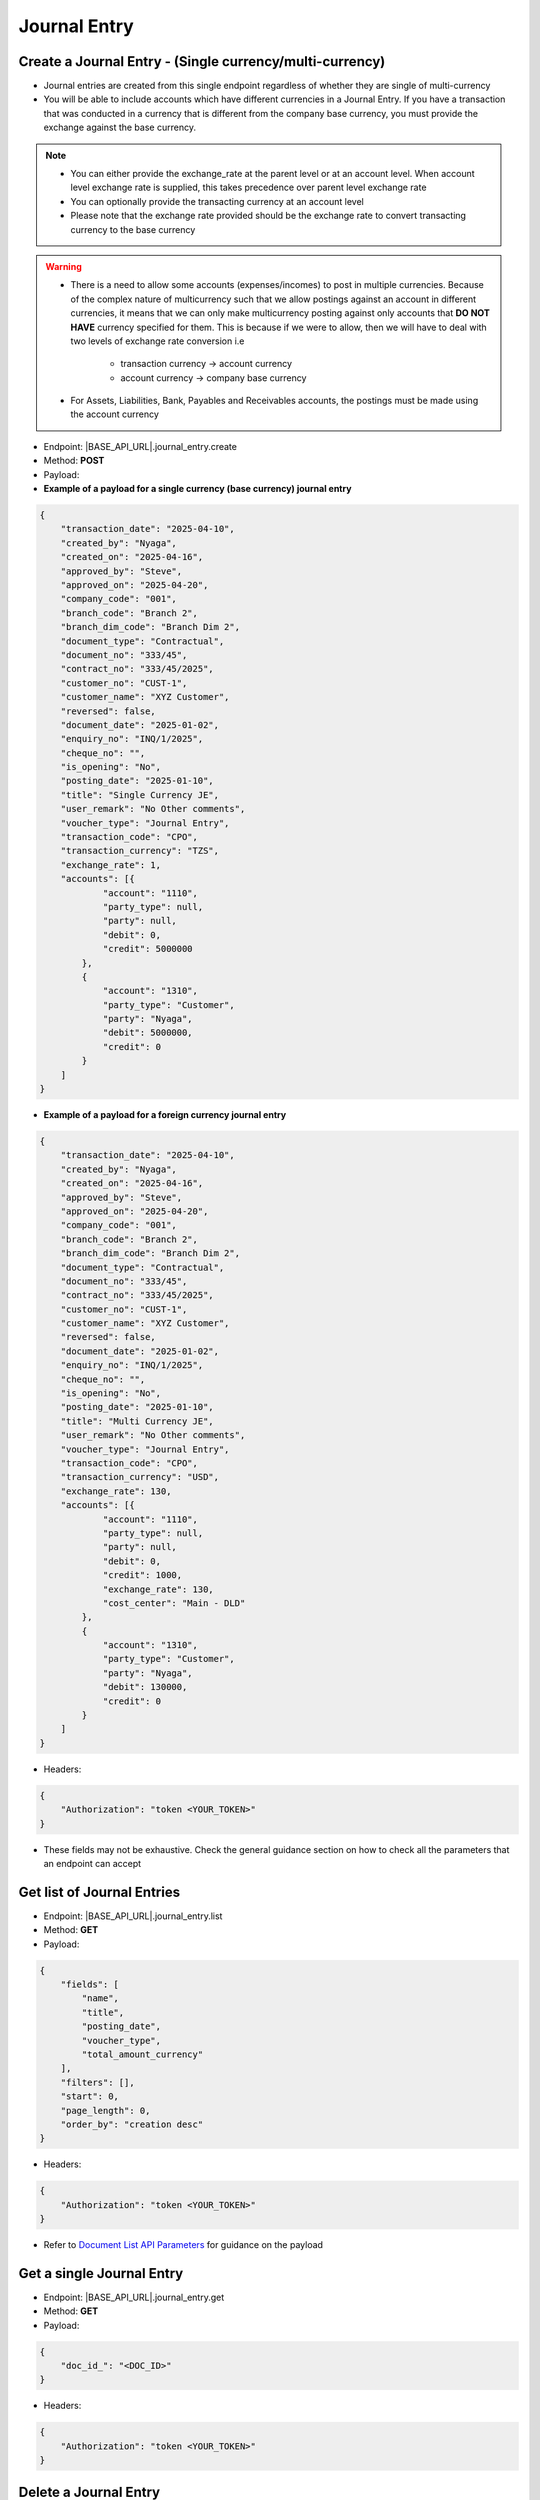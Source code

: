 Journal Entry
=============
 
Create a Journal Entry - (Single currency/multi-currency)
---------------------------------------------------------

- Journal entries are created from this single endpoint regardless of whether they are single of multi-currency
- You will be able to include accounts which have different currencies in a Journal Entry. If you have a transaction that was conducted in a currency that is different from the company base currency, you must provide the exchange against the base currency.

.. note:: 

    - You can either provide the exchange_rate at the parent level or at an account level. When account level exchange rate is supplied, this takes precedence over parent level exchange rate
    - You can optionally provide the transacting currency at an account level
    - Please note that the exchange rate provided should be the exchange rate to convert transacting currency to the base currency

.. warning::

    - There is a need to allow some accounts (expenses/incomes) to post in multiple currencies. Because of the complex nature of multicurrency such that we allow postings against an account in different currencies, it means that we can only make multicurrency posting against only accounts that **DO NOT HAVE** currency specified for them. This is because if we were to allow, then we will have to deal with two levels of exchange rate conversion i.e

        - transaction currency -> account currency
        - account currency -> company base currency
    - For Assets, Liabilities, Bank, Payables and Receivables accounts, the postings must be made using the account currency
    

- Endpoint: |BASE_API_URL|.journal_entry.create
- Method: **POST**
- Payload:

- **Example of a payload for a single currency (base currency) journal entry**

.. code-block:: json

    {
        "transaction_date": "2025-04-10",
        "created_by": "Nyaga",
        "created_on": "2025-04-16",
        "approved_by": "Steve",
        "approved_on": "2025-04-20",
        "company_code": "001",
        "branch_code": "Branch 2",
        "branch_dim_code": "Branch Dim 2",
        "document_type": "Contractual",
        "document_no": "333/45",
        "contract_no": "333/45/2025",
        "customer_no": "CUST-1",
        "customer_name": "XYZ Customer",
        "reversed": false,
        "document_date": "2025-01-02",
        "enquiry_no": "INQ/1/2025",
        "cheque_no": "",
        "is_opening": "No",
        "posting_date": "2025-01-10",
        "title": "Single Currency JE",
        "user_remark": "No Other comments",
        "voucher_type": "Journal Entry",
        "transaction_code": "CPO",
        "transaction_currency": "TZS",
        "exchange_rate": 1,
        "accounts": [{
                "account": "1110",
                "party_type": null, 
                "party": null,
                "debit": 0,
                "credit": 5000000
            },
            {
                "account": "1310",
                "party_type": "Customer", 
                "party": "Nyaga",
                "debit": 5000000,
                "credit": 0
            }
        ]
    }

- **Example of a payload for a foreign currency journal entry**

.. code-block:: json

    {
        "transaction_date": "2025-04-10",
        "created_by": "Nyaga",
        "created_on": "2025-04-16",
        "approved_by": "Steve",
        "approved_on": "2025-04-20",
        "company_code": "001",
        "branch_code": "Branch 2",
        "branch_dim_code": "Branch Dim 2",
        "document_type": "Contractual",
        "document_no": "333/45",
        "contract_no": "333/45/2025",
        "customer_no": "CUST-1",
        "customer_name": "XYZ Customer",
        "reversed": false,
        "document_date": "2025-01-02",
        "enquiry_no": "INQ/1/2025",
        "cheque_no": "",
        "is_opening": "No",
        "posting_date": "2025-01-10",
        "title": "Multi Currency JE",
        "user_remark": "No Other comments",
        "voucher_type": "Journal Entry",
        "transaction_code": "CPO",
        "transaction_currency": "USD",
        "exchange_rate": 130,
        "accounts": [{
                "account": "1110",
                "party_type": null, 
                "party": null,
                "debit": 0,
                "credit": 1000,
                "exchange_rate": 130,
                "cost_center": "Main - DLD"
            },
            {
                "account": "1310",
                "party_type": "Customer", 
                "party": "Nyaga",
                "debit": 130000,
                "credit": 0
            }
        ]
    }

- Headers:

.. code-block:: json

    {
        "Authorization": "token <YOUR_TOKEN>"
    }


- These fields may not be exhaustive. Check the general guidance section on how to check all the parameters that an endpoint can accept


Get list of Journal Entries
---------------------------

- Endpoint: |BASE_API_URL|.journal_entry.list
- Method: **GET**
- Payload:

.. code-block:: json

    {
        "fields": [
            "name",
            "title",
            "posting_date",
            "voucher_type",
            "total_amount_currency"
        ],
        "filters": [],
        "start": 0,
        "page_length": 0,
        "order_by": "creation desc"
    }


- Headers:

.. code-block:: json

    {
        "Authorization": "token <YOUR_TOKEN>"
    }


- Refer to `Document List API Parameters <general-guidance.html>`_ for guidance on the payload


Get a single Journal Entry
-----------------------------

- Endpoint: |BASE_API_URL|.journal_entry.get
- Method: **GET**
- Payload:

.. code-block:: json
    
    {
        "doc_id_": "<DOC_ID>"
    }


- Headers:

.. code-block:: json

    {
        "Authorization": "token <YOUR_TOKEN>"
    }


Delete a Journal Entry
-------------------------

- Endpoint: |BASE_API_URL|.journal_entry.delete
- Method: **DELETE**
- Payload:

.. code-block:: json

    {
        "doc_id_": "<DOC_ID>"
    }


- Headers:

.. code-block:: json

    {
        "Authorization": "token <YOUR_TOKEN>"
    }


Reverse a Journal Entry
-----------------------

- Endpoint: |BASE_API_URL|.journal_entry.reverse
- Method: **POST**
- Payload:

.. code-block:: json

    {
        "doc_id_": "<DOC_ID>",
        "posting_date": "2025-04-10"
    }


- Headers:

.. code-block:: json

    {
        "Authorization": "token <YOUR_TOKEN>"
    }


.. note:: 

    - By default, reversing a journal copies field values of the source Journal Entry into the new Journal Entry record
    - The credit and debit values for the accounts are reversed
    - If you want to set different values of other fields (except **posting_date** and **journals**), pass them as parameters just like the payload for create journal entry API
    - If you want to retrieve the source journal, get its value from **reversal_of** field

